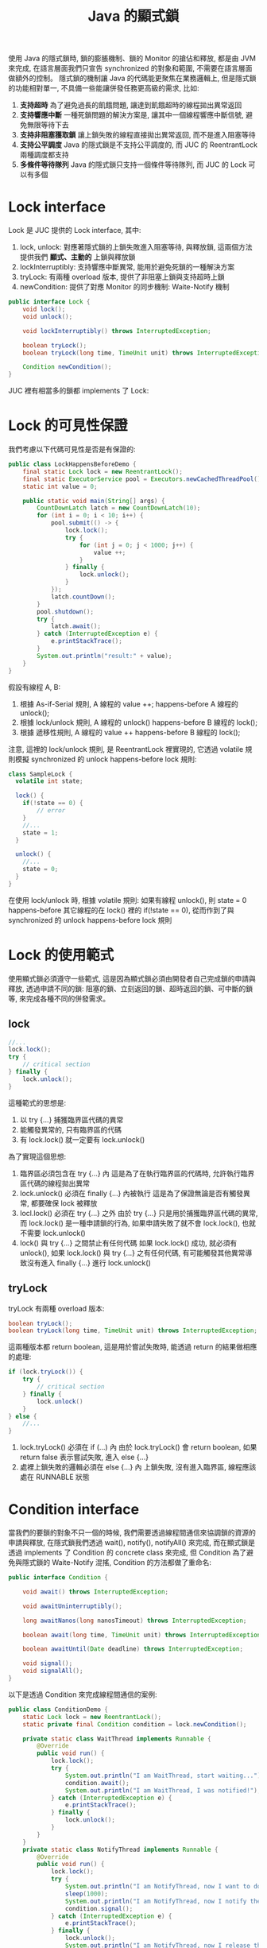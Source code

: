 #+TITLE: Java 的顯式鎖
使用 Java 的隱式鎖時, 鎖的膨脹機制、鎖的 Monitor 的搶佔和釋放, 都是由 JVM 來完成, 在語言層面我們只宣告 synchronized 的對象和範圍, 不需要在語言層面做額外的控制。 隱式鎖的機制讓 Java 的代碼能更聚焦在業務邏輯上, 但是隱式鎖的功能相對單一, 不具備一些能讓併發任務更高級的需求, 比如:
1. *支持超時*
   為了避免過長的飢餓問題, 讓達到飢餓超時的線程拋出異常返回
2. *支持響應中斷*
   一種死鎖問題的解決方案是, 讓其中一個線程響應中斷信號, 避免無限等待下去
3. *支持非阻塞獲取鎖*
   讓上鎖失敗的線程直接拋出異常返回, 而不是進入阻塞等待
4. *支持公平調度*
   Java 的隱式鎖是不支持公平調度的, 而 JUC 的 ReentrantLock 兩種調度都支持
5. *多條件等待隊列*
   Java 的隱式鎖只支持一個條件等待隊列, 而 JUC 的 Lock 可以有多個
* Lock interface
Lock 是 JUC 提供的 Lock interface, 其中:
1. lock, unlock: 對應著隱式鎖的上鎖失敗進入阻塞等待, 與釋放鎖, 這兩個方法提供我們 *顯式、主動的* 上鎖與釋放鎖
2. lockInterruptibly: 支持響應中斷異常, 能用於避免死鎖的一種解決方案
3. tryLock: 有兩種 overload 版本, 提供了非阻塞上鎖與支持超時上鎖
4. newCondition: 提供了對應 Monitor 的同步機制: Waite-Notify 機制

#+begin_src java
public interface Lock {
    void lock();
    void unlock();

    void lockInterruptibly() throws InterruptedException;

    boolean tryLock();
    boolean tryLock(long time, TimeUnit unit) throws InterruptedException;

    Condition newCondition();
}
#+end_src

JUC 裡有相當多的鎖都 implements 了 Lock:
[[./image/Lock-uml.png]]
* Lock 的可見性保證
我們考慮以下代碼可見性是否是有保證的:
#+begin_src java
public class LockHappensBeforeDemo {
    final static Lock lock = new ReentrantLock();
    final static ExecutorService pool = Executors.newCachedThreadPool();
    static int value = 0;

    public static void main(String[] args) {
        CountDownLatch latch = new CountDownLatch(10);
        for (int i = 0; i < 10; i++) {
            pool.submit(() -> {
                lock.lock();
                try {
                    for (int j = 0; j < 1000; j++) {
                        value ++;
                    }
                } finally {
                    lock.unlock();
                }
            });
            latch.countDown();
        }
        pool.shutdown();
        try {
            latch.await();
        } catch (InterruptedException e) {
            e.printStackTrace();
        }
        System.out.println("result:" + value);
    }
}
#+end_src

假設有線程 A, B:
1. 根據 As-if-Serial 規則, A 線程的 value ++; happens-before A 線程的 unlock();
2. 根據 lock/unlock 規則, A 線程的 unlock() happens-before B 線程的 lock();
3. 根據 遞移性規則, A 線程的 value ++ happens-before B 線程的 lock();

注意, 這裡的 lock/unlock 規則, 是 ReentrantLock 裡實現的, 它透過 volatile 規則模擬 synchronized 的 unlock happens-before lock 規則:
#+begin_src java
class SampleLock {
  volatile int state;

  lock() {
    if(!state == 0) {
        // error
    }
    //...
    state = 1;
  }

  unlock() {
    //...
    state = 0;
  }
}
#+end_src
在使用 lock/unlock 時, 根據 volatile 規則: 如果有線程 unlock(), 則 state = 0 happens-before 其它線程的在 lock() 裡的 if(!state == 0), 從而作到了與 synchronized 的 unlock happens-before lock 規則
* Lock 的使用範式
使用顯式鎖必須遵守一些範式, 這是因為顯式鎖必須由開發者自己完成鎖的申請與釋放, 透過申請不同的鎖: 阻塞的鎖、立刻返回的鎖、超時返回的鎖、可中斷的鎖等, 來完成各種不同的併發需求。
** lock
#+begin_src java
//...
lock.lock();
try {
    // critical section
} finally {
    lock.unlock();
}
#+end_src

這種範式的思想是:
1. 以 try {...} 捕獲臨界區代碼的異常
2. 能觸發異常的, 只有臨界區的代碼
3. 有 lock.lock() 就一定要有 lock.unlock()

為了實現這個思想:
1. 臨界區必須包含在 try {...} 內
   這是為了在執行臨界區的代碼時, 允許執行臨界區代碼的線程拋出異常
2. lock.unlock() 必須在 finally {...} 內被執行
   這是為了保證無論是否有觸發異常, 都要確保 lock 被釋放
3. locl.lock() 必須在 try {...} 之外
   由於 try {...} 只是用於捕獲臨界區代碼的異常, 而 lock.lock() 是一種申請鎖的行為, 如果申請失敗了就不會 lock.lock(), 也就不需要 lock.unlock()
4. lock() 與 try {...} 之間禁止有任何代碼
   如果 lock.lock() 成功, 就必須有 unlock(), 如果 lock.lock() 與 try {...} 之有任何代碼, 有可能觸發其他異常導致沒有進入 finally {...} 進行 lock.unlock()
** tryLock
tryLock 有兩種 overload 版本:
#+begin_src java
    boolean tryLock();
    boolean tryLock(long time, TimeUnit unit) throws InterruptedException;
#+end_src
這兩種版本都 return boolean, 這是用於嘗試失敗時, 能透過 return 的結果做相應的處理:
#+begin_src java
if (lock.tryLock()) {
    try {
        // critical section
    } finally {
        lock.unlock()
    }
} else {
    //...
}
#+end_src
1. lock.tryLock() 必須在 if (...) 內
   由於 lock.tryLock() 會 return boolean, 如果 return false 表示嘗試失敗, 進入 else {...}
2. 處裡上鎖失敗的邏輯必須在 else {...} 內
   上鎖失敗, 沒有進入臨界區, 線程應該處在 RUNNABLE 狀態
* Condition interface
當我們的要鎖的對象不只一個的時候, 我們需要透過線程間通信來協調鎖的資源的申請與釋放, 在隱式鎖我們透過 wait(), notify(), notifyAll() 來完成, 而在顯式鎖是透過 implements 了 Condition 的 concrete class 來完成, 但 Condition 為了避免與隱式鎖的 Waite-Notify 混搖, Condition 的方法都做了重命名:
#+begin_src java
public interface Condition {

    void await() throws InterruptedException;

    void awaitUninterruptibly();

    long awaitNanos(long nanosTimeout) throws InterruptedException;

    boolean await(long time, TimeUnit unit) throws InterruptedException;

    boolean awaitUntil(Date deadline) throws InterruptedException;

    void signal();
    void signalAll();
}
#+end_src

以下是透過 Condition 來完成線程間通信的案例:
#+begin_src java
public class ConditionDemo {
    static Lock lock = new ReentrantLock();
    static private final Condition condition = lock.newCondition();

    private static class WaitThread implements Runnable {
        @Override
        public void run() {
            lock.lock();
            try {
                System.out.println("I am WaitThread, start waiting...");
                condition.await();
                System.out.println("I am WaitThread, I was notified!");
            } catch (InterruptedException e) {
                e.printStackTrace();
            } finally {
                lock.unlock();
            }
        }
    }
    private static class NotifyThread implements Runnable {
        @Override
        public void run() {
            lock.lock();
            try {
                System.out.println("I am NotifyThread, now I want to do something in critical section...");
                sleep(1000);
                System.out.println("I am NotifyThread, now I notify the WaitThread, but I still hava lock...");
                condition.signal();
            } catch (InterruptedException e) {
                e.printStackTrace();
            } finally {
                lock.unlock();
                System.out.println("I am NotifyThread, now I release the lock...");
            }
        }
    }
    public static void main(String[] args) throws InterruptedException {
        Thread waitThread = new Thread(new WaitThread());
        Thread notifyThread = new Thread(new NotifyThread());

        waitThread.start();
        sleep(1000);
        notifyThread.start();
    }
}
#+end_src

* LockSupport
JUC 提供了阻塞/喚醒線程的方法, 這些方法很接近 Thread.sleep(), 只是這些方法被時現在 LockSupport 裡:
#+begin_src java
public static void park();
public static void parkNanos(long nanos);
public static void parkUntil(long deadline);

public static void park(Object blocker);
public static void parkNanos(Object blocker, long nanos);
public static void parkUntil(Object blocker, long deadline);

public static void unpark(Thread thread);
#+end_src

park() 類的方法用於阻塞當前線程, unpark() 類的方法用於喚醒線程, 另外 park() 類方法有 Object blocker 版本, 提供分析阻塞的原因, 基本的使用如下:
#+begin_src java
public class LockSupportDemo {
    private static class ParkDemoThread extends Thread {
        public ParkDemoThread(String name) {
            super(name);
        }

        @Override
        public void run() {
            System.out.println( getName() +  " is parked...");
            LockSupport.park();
            if (Thread.currentThread().isInterrupted()) {
                System.out.println(getName() + " is interrupted but will continue execution...");
            } else {
                System.out.println( getName() +  " is unparked...");
            }
            System.out.println( getName() +  " done.");
        }
    }

    public static void main(String[] args) {
        Thread t1 = new ParkDemoThread("T1");
        Thread t2 = new ParkDemoThread("T2");

        t1.start();
        t2.start();

        t1.interrupt();
        LockSupport.unpark(t2);
    }
}
#+end_src
 * park 與 sleep 的區別
   1. sleep 不能從外部被喚醒, 進入 sleep 的 thread 只能自己醒過來, 所以必須有 timeout; 而 park 可以以 unpark 通知喚醒, 也可以 timeout 醒過來
   2. sleep 的簽名包含 InterruptedException, 必須捕獲或拋出中斷異常; 而 park 沒有捕獲中斷異常, 被 interrupt 的線程只是重設了 interrupt flag
 * park 與 wait 的區別
   1. park 更接近 sleep, park 進入阻塞不會釋放鎖, 但是 wait 會
   2. park 更接近 sleep, park 可以在任意地方被執行, 但是 wait 只能在 synchronized 內
   3. unpark 對沒有被 park 的線程執行是合法的, 但不起任何作用, 而如果沒有線程執行 Object.wait() 就調用 Object.notify() 會觸發 IllegalMonitorStateException
   4. park/unpark 的對象是線程, wait/notify 的對象是 Object 的 Monitor
* 顯式鎖的分類
顯示鎖的不同分類方式有以下幾種: 不可重入鎖和可重入鎖, 悲觀鎖和樂觀鎖, 公平鎖和非公平鎖, 獨占鎖和共享鎖, 不可中斷鎖與可中斷鎖。
 * 不可重入鎖和可重入鎖
   所謂可重入鎖, 指的是一個線程可以對一個鎖對象重複上鎖。 比如線程 A 在進入外層函數獲得了鎖, 當線程繼續內層函數時, 如果遇到有相同鎖的臨界區, 線程 A 依然可以獲得該鎖, 相反的, 不可重入的鎖就無法獲得該鎖。

 * 悲觀鎖與樂觀鎖
   悲觀鎖和樂觀鎖是依照悲觀和樂觀的態度決定對進入臨界區之前是否鎖住臨界區資源來區分。
   悲觀鎖認為, 臨界區的資源通常會被修改, 所以進入臨界區前會上鎖, 這樣就可以阻塞其他線程。 總體來說, 悲觀鎖適合寫多讀少的場景, 遇到高併發寫入時性能較高, Java 的 synchronized 隱式重量級鎖就是悲觀鎖。
   樂觀鎖認為, 臨界區的資源不太會被修改, 所以進入臨界區前不上鎖, 但在更新數據前判斷一下是否數具有被更新, 並且要比較版本號相同才可以做更新, 如果失敗了就必須重來。 總體來說樂觀鎖適用於讀多寫少的場景, 高併發讀時性能較高, Java 的樂觀鎖大多是用 CAS 實現的, Java 的隱式輕量級鎖, JUC 基於 AQS 的顯式鎖如 ReentrantLock 都是樂觀鎖。

 * 公平鎖與非公平鎖
   如果獲得鎖的機會是依照 FIFO 順序, 那麼就是公平鎖。 非公平鎖的優點是擁有比公平鎖更好的吞吐量, 但缺點是有可能導致優先級倒置或飢餓問題。
 * 不可中斷鎖與可中斷鎖
   如果一個鎖被 A 線程佔有, B 線程就只能選擇阻塞或等待, 就是不可中斷鎖; 如果線程 B 等待時間過長想要中斷去處理其他事情, 我們可以讓 B 中斷自己的阻塞等待, 就是可中斷鎖。 簡單來說, 可中斷鎖就是可透過某些方式中止搶佔過程, 就是可中斷鎖。 兩種鎖有可能會引發不同的活躍性問題: 不可中斷鎖可能會引發死鎖問題, 可中斷鎖要注意活鎖問題。

 * 獨占鎖與共享鎖
   如果存取臨界區資源都必須獲得鎖才能進行, 那這種鎖就是獨占鎖; 如果存取臨界資源只有寫入時才須獲得鎖, 對讀取操作不做限制, 則是共享鎖。 ReentrantLock 是獨占鎖, 而 ReentrantReadWriteLock 是共享鎖, 雖然 ReentrantLock 更簡單的保證了線程安全問題, 但是獨占鎖不必要的限制了 *讀-讀* 競爭, 因為 *讀-讀* 競爭並不會有數據不一致的問題, 但是併發性能較低。
